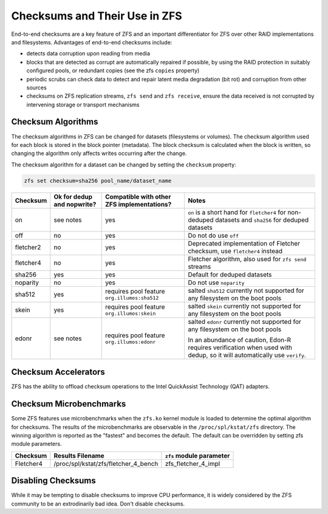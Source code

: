 Checksums and Their Use in ZFS
~~~~~~~~~~~~~~~~~~~~~~~~~~~~~~

End-to-end checksums are a key feature of ZFS and an important
differentiator for ZFS over other RAID implementations and filesystems.
Advantages of end-to-end checksums include:

-  detects data corruption upon reading from media
-  blocks that are detected as corrupt are automatically repaired if
   possible, by using the RAID protection in suitably configured pools,
   or redundant copies (see the zfs ``copies`` property)
-  periodic scrubs can check data to detect and repair latent media
   degradation (bit rot) and corruption from other sources
-  checksums on ZFS replication streams, ``zfs send`` and
   ``zfs receive``, ensure the data received is not corrupted by
   intervening storage or transport mechanisms

Checksum Algorithms
^^^^^^^^^^^^^^^^^^^

The checksum algorithms in ZFS can be changed for datasets (filesystems
or volumes). The checksum algorithm used for each block is stored in the
block pointer (metadata). The block checksum is calculated when the
block is written, so changing the algorithm only affects writes
occurring after the change.

The checksum algorithm for a dataset can be changed by setting the
``checksum`` property:

.. code:: bash

   zfs set checksum=sha256 pool_name/dataset_name

+-----------+--------------+------------------------+-------------------------+
| Checksum  | Ok for dedup | Compatible with        | Notes                   |
|           | and nopwrite?| other ZFS              |                         |
|           |              | implementations?       |                         |
+===========+==============+========================+=========================+
| on        | see notes    | yes                    | ``on`` is a             |
|           |              |                        | short hand for          |
|           |              |                        | ``fletcher4``           |
|           |              |                        | for non-deduped         |
|           |              |                        | datasets and            |
|           |              |                        | ``sha256`` for          |
|           |              |                        | deduped                 |
|           |              |                        | datasets                |
+-----------+--------------+------------------------+-------------------------+
| off       | no           | yes                    | Do not do use           |
|           |              |                        | ``off``                 |
+-----------+--------------+------------------------+-------------------------+
| fletcher2 | no           | yes                    | Deprecated              |
|           |              |                        | implementation          |
|           |              |                        | of Fletcher             |
|           |              |                        | checksum, use           |
|           |              |                        | ``fletcher4``           |
|           |              |                        | instead                 |
+-----------+--------------+------------------------+-------------------------+
| fletcher4 | no           | yes                    | Fletcher                |
|           |              |                        | algorithm, also         |
|           |              |                        | used for                |
|           |              |                        | ``zfs send``            |
|           |              |                        | streams                 |
+-----------+--------------+------------------------+-------------------------+
| sha256    | yes          | yes                    | Default for             |
|           |              |                        | deduped                 |
|           |              |                        | datasets                |
+-----------+--------------+------------------------+-------------------------+
| noparity  | no           | yes                    | Do not use              |
|           |              |                        | ``noparity``            |
+-----------+--------------+------------------------+-------------------------+
| sha512    | yes          | requires pool          | salted                  |
|           |              | feature                | ``sha512``              |
|           |              | ``org.illumos:sha512`` | currently not           |
|           |              |                        | supported for           |
|           |              |                        | any filesystem          |
|           |              |                        | on the boot             |
|           |              |                        | pools                   |
+-----------+--------------+------------------------+-------------------------+
| skein     | yes          | requires pool          | salted                  |
|           |              | feature                | ``skein``               |
|           |              | ``org.illumos:skein``  | currently not           |
|           |              |                        | supported for           |
|           |              |                        | any filesystem          |
|           |              |                        | on the boot             |
|           |              |                        | pools                   |
+-----------+--------------+------------------------+-------------------------+
| edonr     | see notes    | requires pool          | salted                  |
|           |              | feature                | ``edonr``               |
|           |              | ``org.illumos:edonr``  | currently not           |
|           |              |                        | supported for           |
|           |              |                        | any filesystem          |
|           |              |                        | on the boot             |
|           |              |                        | pools                   |
|           |              |                        |                         |
|           |              |                        | In an abundance of      |
|           |              |                        | caution, Edon-R requires|
|           |              |                        | verification when used  |
|           |              |                        | with dedup, so it will  |
|           |              |                        | automatically use       |
|           |              |                        | ``verify``.             |
|           |              |                        |                         |
+-----------+--------------+------------------------+-------------------------+

Checksum Accelerators
^^^^^^^^^^^^^^^^^^^^^

ZFS has the ability to offload checksum operations to the Intel
QuickAssist Technology (QAT) adapters.

Checksum Microbenchmarks
^^^^^^^^^^^^^^^^^^^^^^^^

Some ZFS features use microbenchmarks when the ``zfs.ko`` kernel module
is loaded to determine the optimal algorithm for checksums. The results
of the microbenchmarks are observable in the ``/proc/spl/kstat/zfs``
directory. The winning algorithm is reported as the "fastest" and
becomes the default. The default can be overridden by setting zfs module
parameters.

========= ==================================== ========================
Checksum  Results Filename                     ``zfs`` module parameter
========= ==================================== ========================
Fletcher4 /proc/spl/kstat/zfs/fletcher_4_bench zfs_fletcher_4_impl
========= ==================================== ========================

Disabling Checksums
^^^^^^^^^^^^^^^^^^^

While it may be tempting to disable checksums to improve CPU
performance, it is widely considered by the ZFS community to be an
extrodinarily bad idea. Don't disable checksums.
